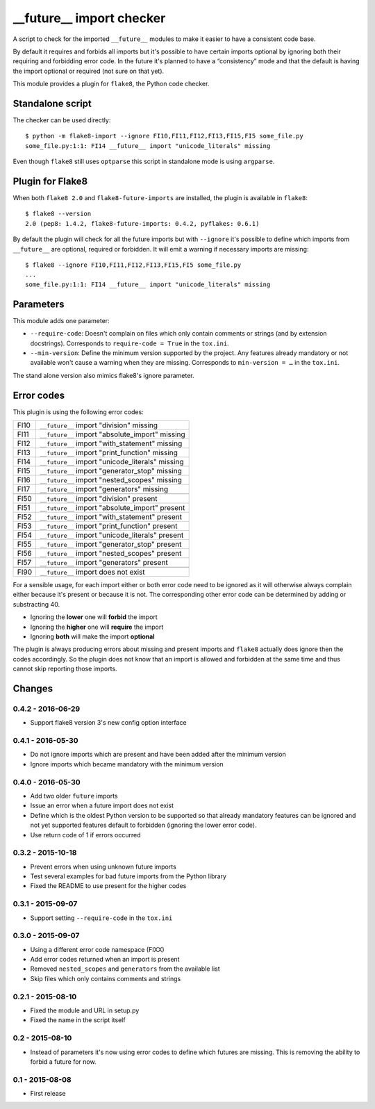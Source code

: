 __future__ import checker
=========================

.. image:: https://secure.travis-ci.org/xZise/flake8-future-import.png?branch=0.4.2
   :alt: Build Status
   :target: https://travis-ci.org/xZise/flake8-future-import

.. image:: https://codecov.io/gh/xZise/flake8-future-import/branch/master/graph/badge.svg
   :alt: Coverage Status
   :target: https://codecov.io/gh/xZise/flake8-future-import

.. image:: https://badge.fury.io/py/flake8-future-import.svg
   :alt: Pypi Entry
   :target: https://pypi.python.org/pypi/flake8-future-import

A script to check for the imported ``__future__`` modules to make it easier to
have a consistent code base.

By default it requires and forbids all imports but it's possible to have
certain imports optional by ignoring both their requiring and forbidding error
code. In the future it's planned to have a “consistency” mode and that the
default is having the import optional or required (not sure on that yet).

This module provides a plugin for ``flake8``, the Python code checker.


Standalone script
-----------------

The checker can be used directly::

  $ python -m flake8-import --ignore FI10,FI11,FI12,FI13,FI15,FI5 some_file.py
  some_file.py:1:1: FI14 __future__ import "unicode_literals" missing

Even though ``flake8`` still uses ``optparse`` this script in standalone mode
is using ``argparse``.


Plugin for Flake8
-----------------

When both ``flake8 2.0`` and ``flake8-future-imports`` are installed, the plugin
is available in ``flake8``::

  $ flake8 --version
  2.0 (pep8: 1.4.2, flake8-future-imports: 0.4.2, pyflakes: 0.6.1)

By default the plugin will check for all the future imports but with
``--ignore`` it's possible to define which imports from ``__future__`` are
optional, required or forbidden. It will emit a warning if necessary imports
are missing::

  $ flake8 --ignore FI10,FI11,FI12,FI13,FI15,FI5 some_file.py
  ...
  some_file.py:1:1: FI14 __future__ import "unicode_literals" missing


Parameters
----------

This module adds one parameter:

* ``--require-code``: Doesn't complain on files which only contain comments or
  strings (and by extension docstrings). Corresponds to ``require-code = True``
  in the ``tox.ini``.
* ``--min-version``: Define the minimum version supported by the project. Any
  features already mandatory or not available won't cause a warning when they
  are missing. Corresponds to ``min-version = …`` in the ``tox.ini``.

The stand alone version also mimics flake8's ignore parameter.


Error codes
-----------

This plugin is using the following error codes:

+------+--------------------------------------------------+
| FI10 | ``__future__`` import "division" missing         |
+------+--------------------------------------------------+
| FI11 | ``__future__`` import "absolute_import" missing  |
+------+--------------------------------------------------+
| FI12 | ``__future__`` import "with_statement" missing   |
+------+--------------------------------------------------+
| FI13 | ``__future__`` import "print_function" missing   |
+------+--------------------------------------------------+
| FI14 | ``__future__`` import "unicode_literals" missing |
+------+--------------------------------------------------+
| FI15 | ``__future__`` import "generator_stop" missing   |
+------+--------------------------------------------------+
| FI16 | ``__future__`` import "nested_scopes" missing    |
+------+--------------------------------------------------+
| FI17 | ``__future__`` import "generators" missing       |
+------+--------------------------------------------------+
+------+--------------------------------------------------+
| FI50 | ``__future__`` import "division" present         |
+------+--------------------------------------------------+
| FI51 | ``__future__`` import "absolute_import" present  |
+------+--------------------------------------------------+
| FI52 | ``__future__`` import "with_statement" present   |
+------+--------------------------------------------------+
| FI53 | ``__future__`` import "print_function" present   |
+------+--------------------------------------------------+
| FI54 | ``__future__`` import "unicode_literals" present |
+------+--------------------------------------------------+
| FI55 | ``__future__`` import "generator_stop" present   |
+------+--------------------------------------------------+
| FI56 | ``__future__`` import "nested_scopes" present    |
+------+--------------------------------------------------+
| FI57 | ``__future__`` import "generators" present       |
+------+--------------------------------------------------+
+------+--------------------------------------------------+
| FI90 | ``__future__`` import does not exist             |
+------+--------------------------------------------------+

For a sensible usage, for each import either or both error code need to be
ignored as it will otherwise always complain either because it's present or
because it is not. The corresponding other error code can be determined by
adding or substracting 40.

* Ignoring the **lower** one will **forbid** the import
* Ignoring the **higher** one will **require** the import
* Ignoring **both** will make the import **optional**

The plugin is always producing errors about missing and present imports and
``flake8`` actually does ignore then the codes accordingly. So the plugin does
not know that an import is allowed and forbidden at the same time and thus
cannot skip reporting those imports.


Changes
-------

0.4.2 - 2016-06-29
``````````````````
* Support flake8 version 3's new config option interface

0.4.1 - 2016-05-30
``````````````````
* Do not ignore imports which are present and have been added after the minimum
  version
* Ignore imports which became mandatory with the minimum version

0.4.0 - 2016-05-30
``````````````````
* Add two older ``future`` imports
* Issue an error when a future import does not exist
* Define which is the oldest Python version to be supported so that already
  mandatory features can be ignored and not yet supported features default to
  forbidden (ignoring the lower error code).
* Use return code of 1 if errors occurred

0.3.2 - 2015-10-18
``````````````````
* Prevent errors when using unknown future imports
* Test several examples for bad future imports from the Python library
* Fixed the README to use present for the higher codes

0.3.1 - 2015-09-07
``````````````````
* Support setting ``--require-code`` in the ``tox.ini``

0.3.0 - 2015-09-07
``````````````````
* Using a different error code namespace (FIXX)
* Add error codes returned when an import is present
* Removed ``nested_scopes`` and ``generators`` from the available list
* Skip files which only contains comments and strings

0.2.1 - 2015-08-10
``````````````````
* Fixed the module and URL in setup.py
* Fixed the name in the script itself

0.2 - 2015-08-10
````````````````
* Instead of parameters it's now using error codes to define which futures are
  missing. This is removing the ability to forbid a future for now.

0.1 - 2015-08-08
````````````````
* First release
